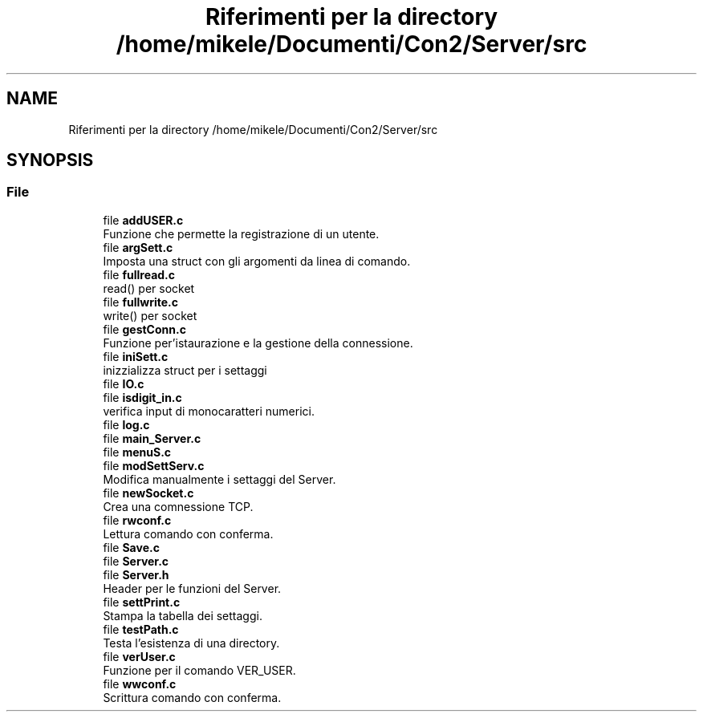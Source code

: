 .TH "Riferimenti per la directory /home/mikele/Documenti/Con2/Server/src" 3 "Sab 19 Gen 2019" "My Project" \" -*- nroff -*-
.ad l
.nh
.SH NAME
Riferimenti per la directory /home/mikele/Documenti/Con2/Server/src
.SH SYNOPSIS
.br
.PP
.SS "File"

.in +1c
.ti -1c
.RI "file \fBaddUSER\&.c\fP"
.br
.RI "Funzione che permette la registrazione di un utente\&. "
.ti -1c
.RI "file \fBargSett\&.c\fP"
.br
.RI "Imposta una struct con gli argomenti da linea di comando\&. "
.ti -1c
.RI "file \fBfullread\&.c\fP"
.br
.RI "read() per socket "
.ti -1c
.RI "file \fBfullwrite\&.c\fP"
.br
.RI "write() per socket "
.ti -1c
.RI "file \fBgestConn\&.c\fP"
.br
.RI "Funzione per'istaurazione e la gestione della connessione\&. "
.ti -1c
.RI "file \fBiniSett\&.c\fP"
.br
.RI "inizzializza struct per i settaggi "
.ti -1c
.RI "file \fBIO\&.c\fP"
.br
.ti -1c
.RI "file \fBisdigit_in\&.c\fP"
.br
.RI "verifica input di monocaratteri numerici\&. "
.ti -1c
.RI "file \fBlog\&.c\fP"
.br
.ti -1c
.RI "file \fBmain_Server\&.c\fP"
.br
.ti -1c
.RI "file \fBmenuS\&.c\fP"
.br
.ti -1c
.RI "file \fBmodSettServ\&.c\fP"
.br
.RI "Modifica manualmente i settaggi del Server\&. "
.ti -1c
.RI "file \fBnewSocket\&.c\fP"
.br
.RI "Crea una comnessione TCP\&. "
.ti -1c
.RI "file \fBrwconf\&.c\fP"
.br
.RI "Lettura comando con conferma\&. "
.ti -1c
.RI "file \fBSave\&.c\fP"
.br
.ti -1c
.RI "file \fBServer\&.c\fP"
.br
.ti -1c
.RI "file \fBServer\&.h\fP"
.br
.RI "Header per le funzioni del Server\&. "
.ti -1c
.RI "file \fBsettPrint\&.c\fP"
.br
.RI "Stampa la tabella dei settaggi\&. "
.ti -1c
.RI "file \fBtestPath\&.c\fP"
.br
.RI "Testa l'esistenza di una directory\&. "
.ti -1c
.RI "file \fBverUser\&.c\fP"
.br
.RI "Funzione per il comando VER_USER\&. "
.ti -1c
.RI "file \fBwwconf\&.c\fP"
.br
.RI "Scrittura comando con conferma\&. "
.in -1c

